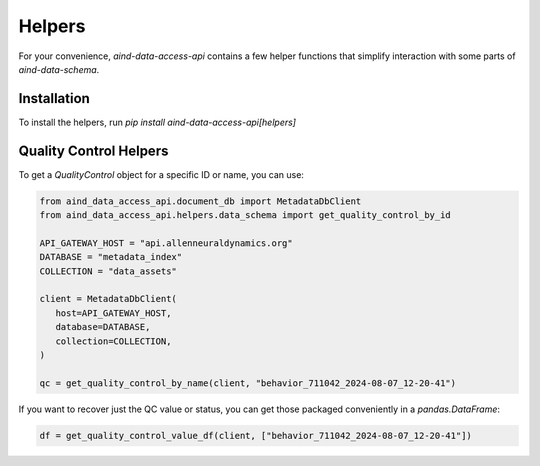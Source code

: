 Helpers
==========

For your convenience, `aind-data-access-api` contains a few helper functions that simplify interaction with some parts of `aind-data-schema`.

Installation
-------------------------

To install the helpers, run `pip install aind-data-access-api[helpers]`

Quality Control Helpers
-------------------------

To get a `QualityControl` object for a specific ID or name, you can use:

.. code:: python

   from aind_data_access_api.document_db import MetadataDbClient
   from aind_data_access_api.helpers.data_schema import get_quality_control_by_id

   API_GATEWAY_HOST = "api.allenneuraldynamics.org"
   DATABASE = "metadata_index"
   COLLECTION = "data_assets"

   client = MetadataDbClient(
      host=API_GATEWAY_HOST,
      database=DATABASE,
      collection=COLLECTION,
   )

   qc = get_quality_control_by_name(client, "behavior_711042_2024-08-07_12-20-41")

If you want to recover just the QC value or status, you can get those packaged conveniently in a `pandas.DataFrame`:

.. code:: python

   df = get_quality_control_value_df(client, ["behavior_711042_2024-08-07_12-20-41"])